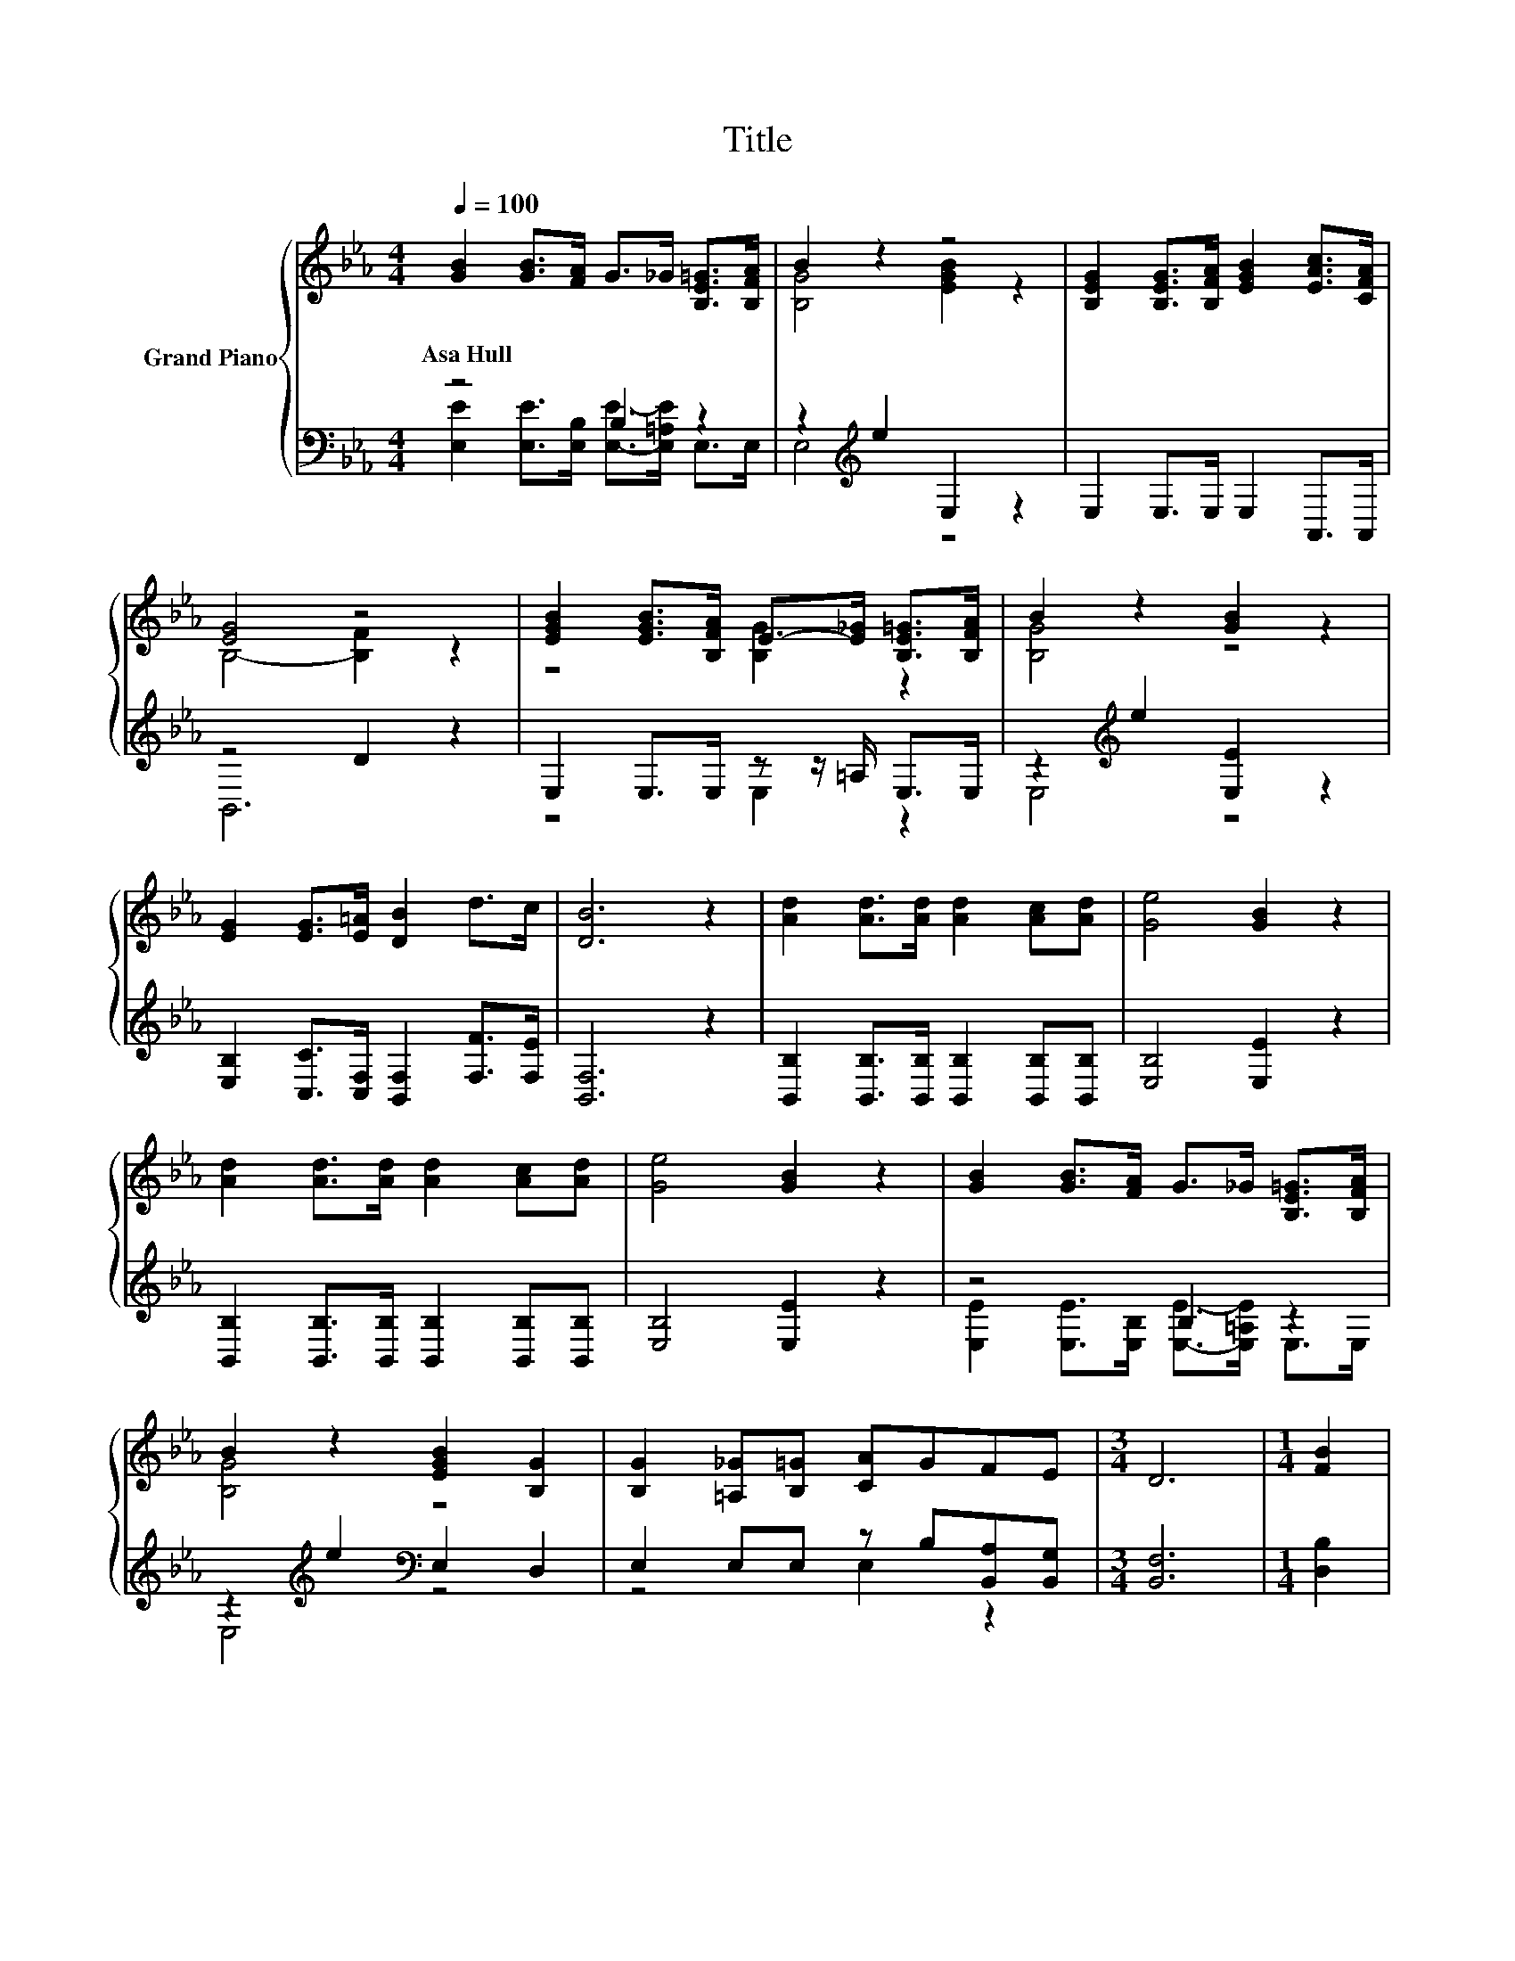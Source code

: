 X:1
T:Title
%%score { ( 1 4 ) | ( 2 3 ) }
L:1/8
Q:1/4=100
M:4/4
K:Eb
V:1 treble nm="Grand Piano"
V:4 treble 
V:2 bass 
V:3 bass 
V:1
 [GB]2 [GB]>[FA] G>_G [B,E=G]>[B,FA] | B2 z2 z4 | [B,EG]2 [B,EG]>[B,FA] [EGB]2 [EAc]>[CFA] | %3
w: Asa~Hull * * * * * *|||
 [EG]4 z4 | [EGB]2 [EGB]>[B,FA] E->[E_G] [B,E=G]>[B,FA] | B2 z2 [GB]2 z2 | %6
w: |||
 [EG]2 [EG]>[E=A] [DB]2 d>c | [DB]6 z2 | [Ad]2 [Ad]>[Ad] [Ad]2 [Ac][Ad] | [Ge]4 [GB]2 z2 | %10
w: ||||
 [Ad]2 [Ad]>[Ad] [Ad]2 [Ac][Ad] | [Ge]4 [GB]2 z2 | [GB]2 [GB]>[FA] G>_G [B,E=G]>[B,FA] | %13
w: |||
 B2 z2 [EGB]2 [B,G]2 | [B,G]2 [=A,_G][B,=G] [CA]GFE |[M:3/4] D6 |[M:1/4] [FB]2 | %17
w: ||||
[M:4/4] [GB]2 [_G=A][=GB] [E_Ac][GB] [B,_GA]>[A,DF] | [G,E]6 z2 |] %19
w: ||
V:2
 z4 B,2 z2 | z2[K:treble] e2 E,2 z2 | E,2 E,>E, E,2 A,,>A,, | z4 D2 z2 | %4
 E,2 E,>E, z z/ =A,/ E,>E, | z2[K:treble] e2 [E,E]2 z2 | %6
 [E,B,]2 [C,C]>[C,F,] [B,,F,]2 [F,F]>[F,E] | [B,,F,]6 z2 | %8
 [B,,B,]2 [B,,B,]>[B,,B,] [B,,B,]2 [B,,B,][B,,B,] | [E,B,]4 [E,E]2 z2 | %10
 [B,,B,]2 [B,,B,]>[B,,B,] [B,,B,]2 [B,,B,][B,,B,] | [E,B,]4 [E,E]2 z2 | z4 B,2 z2 | %13
 z2[K:treble] e2[K:bass] E,2 D,2 | E,2 E,E, z B,[B,,A,][B,,G,] |[M:3/4] [B,,F,]6 |[M:1/4] [D,B,]2 | %17
[M:4/4] [E,E]2 [E,E][E,E] z B, B,,>B,, | E,6 z2 |] %19
V:3
 [E,E]2 [E,E]>[E,B,] [E,E]->[E,=A,E] E,>E, | E,4[K:treble] z4 | x8 | B,,6 z2 | z4 E,2 z2 | %5
 E,4[K:treble] z4 | x8 | x8 | x8 | x8 | x8 | x8 | [E,E]2 [E,E]>[E,B,] [E,E]->[E,=A,E] E,>E, | %13
 E,4[K:treble][K:bass] z4 | z4 E,2 z2 |[M:3/4] x6 |[M:1/4] x2 |[M:4/4] z4 E,2 z2 | x8 |] %19
V:4
 x8 | [B,G]4 [EGB]2 z2 | x8 | B,4- [B,F]2 z2 | z4 [B,G]2 z2 | [B,G]4 z4 | x8 | x8 | x8 | x8 | x8 | %11
 x8 | x8 | [B,G]4 z4 | x8 |[M:3/4] x6 |[M:1/4] x2 |[M:4/4] x8 | x8 |] %19

